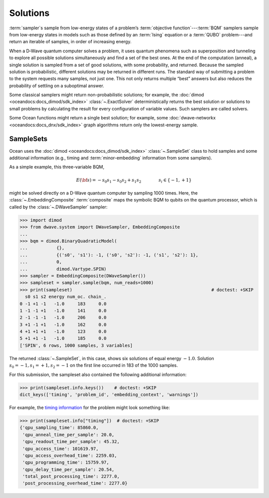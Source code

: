 .. _solutions_sdk:

=========
Solutions
=========

:term:`sampler`\ s sample from low-energy states of a problem’s 
:term:`objective function`\ ---\ :term:`BQM` samplers sample from low-energy 
states in models such as those defined by an :term:`Ising` equation or a 
:term:`QUBO` problem---and return an iterable of samples, in order of increasing 
energy.

When a D‑Wave quantum computer solves a problem, it uses quantum phenomena such 
as superposition and tunneling to explore all possible solutions simultaneously 
and find a set of the best ones. At the end of the computation (anneal), a single 
solution is sampled from a set of good solutions, with some probability, and 
returned. Because the sampled solution is probabilistic, different solutions may 
be returned in different runs. The standard way of submitting a problem to the 
system requests many samples, not just one. This not only returns multiple 
“best” answers but also reduces the probability of settling on a suboptimal 
answer.

Some classical samplers might return non-probabilistic solutions; for example, 
the :doc:`dimod <oceandocs:docs_dimod/sdk_index>` :class:`~.ExactSolver` 
deterministically returns the best solution or solutions to small problems by 
calculating the result for every configuration of variable values. Such samplers 
are called solvers.

Some Ocean functions might return a single best solution; for example, some 
:doc:`dwave-networkx <oceandocs:docs_dnx/sdk_index>` graph algorithms return 
only the lowest-energy sample.

SampleSets
----------

Ocean uses the :doc:`dimod <oceandocs:docs_dimod/sdk_index>` :class:`~.SampleSet`
class to hold samples and some additional information (e.g., timing and 
:term:`minor-embedding` information from some samplers). 

As a simple example, this three-variable BQM,

.. math::

    E(\bf{s}) = - s_0 s_1 - s_0 s_2 + s_1 s_2
    \qquad\qquad s_i\in\{-1,+1\}

might be solved directly on a D-Wave quantum computer by sampling 1000 times. 
Here, the :class:`~.EmbeddingComposite` :term:`composite` maps the symbolic BQM 
to qubits on the quantum processor, which is called by the 
:class:`~.DWaveSampler` sampler:

>>> import dimod 
>>> from dwave.system import DWaveSampler, EmbeddingComposite
...
>>> bqm = dimod.BinaryQuadraticModel(
...           {}, 
...           {('s0', 's1'): -1, ('s0', 's2'): -1, ('s1', 's2'): 1}, 
...           0, 
...           dimod.Vartype.SPIN)  
>>> sampler = EmbeddingComposite(DWaveSampler())     
>>> sampleset = sampler.sample(bqm, num_reads=1000)                      
>>> print(sampleset)                                                     # doctest: +SKIP
  s0 s1 s2 energy num_oc. chain_.
0 -1 +1 -1   -1.0     183     0.0
1 -1 -1 +1   -1.0     141     0.0
2 -1 -1 -1   -1.0     206     0.0
3 +1 -1 +1   -1.0     162     0.0
4 +1 +1 +1   -1.0     123     0.0
5 +1 +1 -1   -1.0     185     0.0
['SPIN', 6 rows, 1000 samples, 3 variables]

The returned :class:`~.SampleSet`, in this case, shows six solutions of
equal energy :math:`-1.0`. Solution :math:`s_0=-1, s_1=+1, s_2=-1` on the first 
line occurred in 183 of the 1000 samples. 

For this submission, the sampleset also contained the following additional 
information:

>>> print(sampleset.info.keys())    # doctest: +SKIP
dict_keys(['timing', 'problem_id', 'embedding_context', 'warnings'])

For example, the `timing information <https://docs.dwavesys.com/docs/latest/c_qpu_timing.html>`_ 
for the problem might look something like:

>>> print(sampleset.info["timing"])  # doctest: +SKIP
{'qpu_sampling_time': 85860.0, 
 'qpu_anneal_time_per_sample': 20.0, 
 'qpu_readout_time_per_sample': 45.32, 
 'qpu_access_time': 101619.97, 
 'qpu_access_overhead_time': 2259.03, 
 'qpu_programming_time': 15759.97, 
 'qpu_delay_time_per_sample': 20.54, 
 'total_post_processing_time': 2277.0, 
 'post_processing_overhead_time': 2277.0} 
